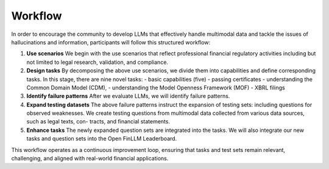 =============================
Workflow
=============================
In order to encourage the community to develop LLMs that effectively handle multimodal data and tackle the issues of hallucinations and information, participants will follow this structured workflow:

1. **Use scenarios** We begin with the use scenarios that reflect professional financial regulatory activities including but not limited to 
   legal research, validation, and compliance. 
2. **Design tasks** By decomposing the above use scenarios, we divide them into capabilities and define corresponding tasks. In this stage, 
   there are nine novel tasks:
   - basic capabilities (five)
   - passing certificates 
   - understanding the Common Domain Model (CDM),
   - understanding the Model Openness Framework (MOF)
   - XBRL filings
3. **Identify failure patterns** After we evaluate LLMs, we will identify failure patterns.
4. **Expand testing datasets** The above failure patterns instruct the expansion of testing sets: including questions for observed weaknesses. 
   We create testing questions from multimodal data collected from various data sources, such as legal texts, con- tracts, and financial 
   statements.
5. **Enhance tasks** The newly expanded question sets are integrated into the tasks. We will also integrate our new tasks and question sets into 
   the Open FinLLM Leaderboard.

This workflow operates as a continuous improvement loop, ensuring that tasks and test sets remain relevant, challenging, and aligned with real-world financial applications.
